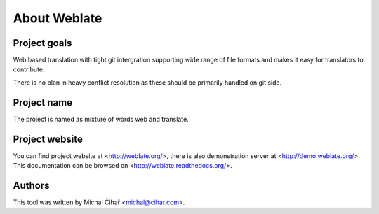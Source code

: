 About Weblate
=============

Project goals
-------------

Web based translation with tight git intergration supporting wide range of file
formats and makes it easy for translators to contribute.

There is no plan in heavy conflict resolution as these should be primarily
handled on git side.

Project name
------------

The project is named as mixture of words web and translate.

Project website
---------------

You can find project website at <http://weblate.org/>, there is also
demonstration server at <http://demo.weblate.org/>. This documentation
can be browsed on <http://weblate.readthedocs.org/>.

Authors
-------

This tool was written by Michal Čihař <michal@cihar.com>.
